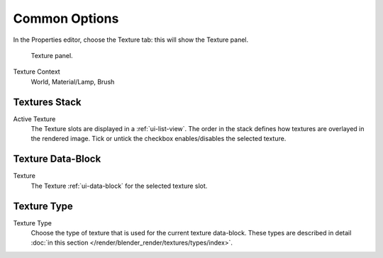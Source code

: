 
**************
Common Options
**************

In the Properties editor, choose the Texture tab: this will show the Texture panel.

.. figure:: /images/texture-top-panel.png

   Texture panel.

Texture Context
   World, Material/Lamp, Brush


Textures Stack
==============

Active Texture
   The Texture slots are displayed in a :ref:`ui-list-view`.
   The order in the stack defines how textures are overlayed in the rendered image.
   Tick or untick the checkbox enables/disables the selected texture.


Texture Data-Block
==================

Texture
   The Texture :ref:`ui-data-block` for the selected texture slot.


Texture Type
============

Texture Type
   Choose the type of texture that is used for the current texture data-block.
   These types are described in detail :doc:`in this section </render/blender_render/textures/types/index>`.

